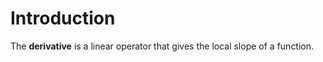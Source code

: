 * Introduction

The **derivative** is a linear operator that gives the local slope of a function.

# Definition

\begin{equation}
\frac{\mathrm{d}f}{\mathrm{d}x} = \lim_{h\to 0}\frac{f(x+h)-f(x)}{h}
\end{equation}